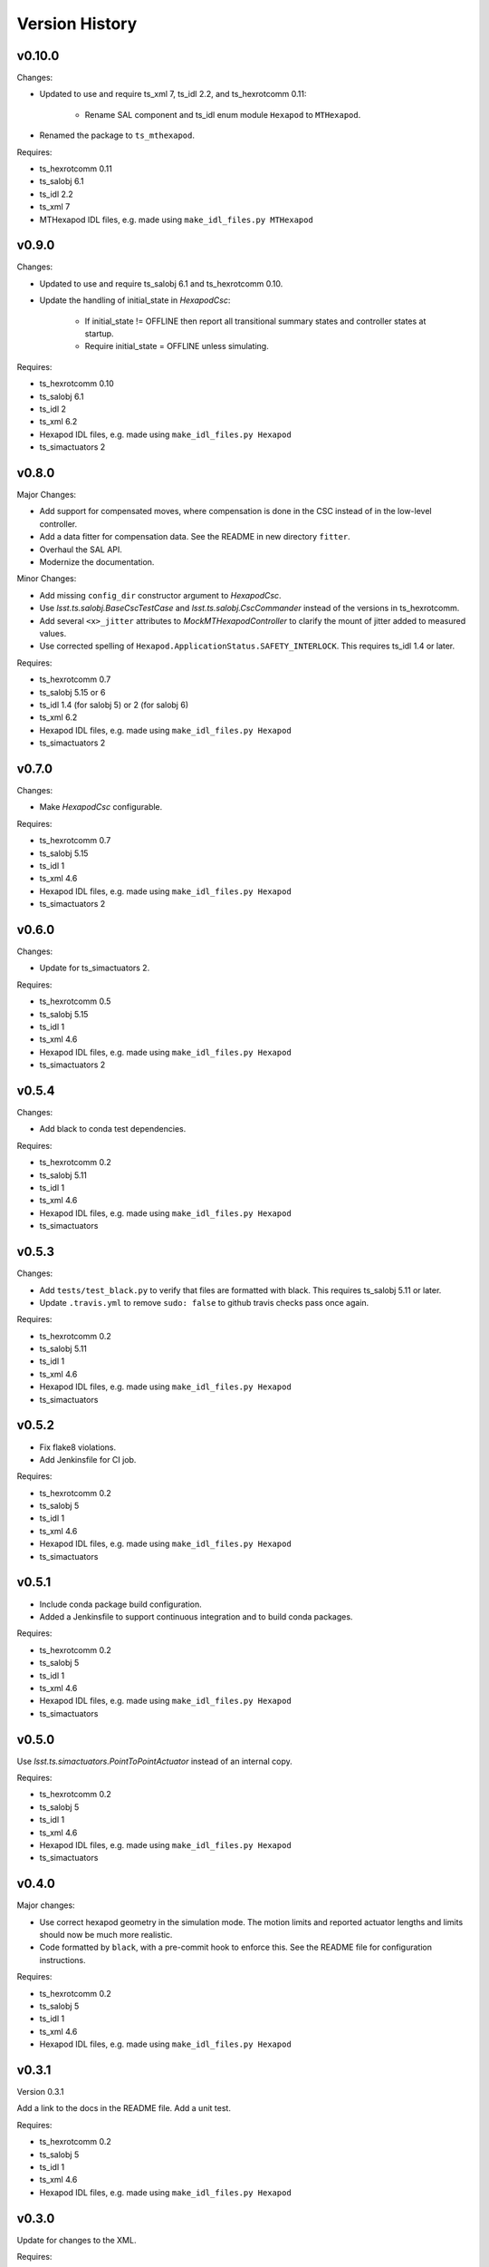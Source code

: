 .. py:currentmodule:: lsst.ts.mthexapod

.. _lsst.ts.mthexapod.version_history:

###############
Version History
###############

v0.10.0
=======

Changes:

* Updated to use and require ts_xml 7, ts_idl 2.2, and ts_hexrotcomm 0.11:

    * Rename SAL component and ts_idl enum module ``Hexapod`` to ``MTHexapod``.

* Renamed the package to ``ts_mthexapod``.

Requires:

* ts_hexrotcomm 0.11
* ts_salobj 6.1
* ts_idl 2.2
* ts_xml 7
* MTHexapod IDL files, e.g. made using ``make_idl_files.py MTHexapod``


v0.9.0
======

Changes:

* Updated to use and require ts_salobj 6.1 and ts_hexrotcomm 0.10.
* Update the handling of initial_state in `HexapodCsc`:

    * If initial_state != OFFLINE then report all transitional summary states and controller states at startup.
    * Require initial_state = OFFLINE unless simulating.

Requires:

* ts_hexrotcomm 0.10
* ts_salobj 6.1
* ts_idl 2
* ts_xml 6.2
* Hexapod IDL files, e.g. made using ``make_idl_files.py Hexapod``
* ts_simactuators 2

v0.8.0
======

Major Changes:

* Add support for compensated moves, where compensation is done in the CSC instead of in the low-level controller.
* Add a data fitter for compensation data. See the README in new directory ``fitter``.
* Overhaul the SAL API.
* Modernize the documentation.

Minor Changes:

* Add missing ``config_dir`` constructor argument to `HexapodCsc`.
* Use `lsst.ts.salobj.BaseCscTestCase` and `lsst.ts.salobj.CscCommander` instead of the versions in ts_hexrotcomm.
* Add several ``<x>_jitter`` attributes to `MockMTHexapodController` to clarify the mount of jitter added to measured values.
* Use corrected spelling of ``Hexapod.ApplicationStatus.SAFETY_INTERLOCK``.
  This requires ts_idl 1.4 or later.

Requires:

* ts_hexrotcomm 0.7
* ts_salobj 5.15 or 6
* ts_idl 1.4 (for salobj 5) or 2 (for salobj 6)
* ts_xml 6.2
* Hexapod IDL files, e.g. made using ``make_idl_files.py Hexapod``
* ts_simactuators 2

v0.7.0
======

Changes:

* Make `HexapodCsc` configurable.

Requires:

* ts_hexrotcomm 0.7
* ts_salobj 5.15
* ts_idl 1
* ts_xml 4.6
* Hexapod IDL files, e.g. made using ``make_idl_files.py Hexapod``
* ts_simactuators 2

v0.6.0
======

Changes:

* Update for ts_simactuators 2.

Requires:

* ts_hexrotcomm 0.5
* ts_salobj 5.15
* ts_idl 1
* ts_xml 4.6
* Hexapod IDL files, e.g. made using ``make_idl_files.py Hexapod``
* ts_simactuators 2

v0.5.4
======

Changes:

* Add black to conda test dependencies.

Requires:

* ts_hexrotcomm 0.2
* ts_salobj 5.11
* ts_idl 1
* ts_xml 4.6
* Hexapod IDL files, e.g. made using ``make_idl_files.py Hexapod``
* ts_simactuators

v0.5.3
======

Changes:

* Add ``tests/test_black.py`` to verify that files are formatted with black.
  This requires ts_salobj 5.11 or later.
* Update ``.travis.yml`` to remove ``sudo: false`` to github travis checks pass once again.

Requires:

* ts_hexrotcomm 0.2
* ts_salobj 5.11
* ts_idl 1
* ts_xml 4.6
* Hexapod IDL files, e.g. made using ``make_idl_files.py Hexapod``
* ts_simactuators

v0.5.2
======

* Fix flake8 violations.
* Add Jenkinsfile for CI job.

Requires:

* ts_hexrotcomm 0.2
* ts_salobj 5
* ts_idl 1
* ts_xml 4.6
* Hexapod IDL files, e.g. made using ``make_idl_files.py Hexapod``
* ts_simactuators

v0.5.1
======

* Include conda package build configuration.
* Added a Jenkinsfile to support continuous integration and to build conda packages.

Requires:

* ts_hexrotcomm 0.2
* ts_salobj 5
* ts_idl 1
* ts_xml 4.6
* Hexapod IDL files, e.g. made using ``make_idl_files.py Hexapod``
* ts_simactuators

v0.5.0
======

Use `lsst.ts.simactuators.PointToPointActuator` instead of an internal copy.

Requires:

* ts_hexrotcomm 0.2
* ts_salobj 5
* ts_idl 1
* ts_xml 4.6
* Hexapod IDL files, e.g. made using ``make_idl_files.py Hexapod``
* ts_simactuators

v0.4.0
======

Major changes:

* Use correct hexapod geometry in the simulation mode.
  The motion limits and reported actuator lengths and limits should now be much more realistic.
* Code formatted by ``black``, with a pre-commit hook to enforce this.
  See the README file for configuration instructions.

Requires:

* ts_hexrotcomm 0.2
* ts_salobj 5
* ts_idl 1
* ts_xml 4.6
* Hexapod IDL files, e.g. made using ``make_idl_files.py Hexapod``

v0.3.1
======

Version 0.3.1

Add a link to the docs in the README file.
Add a unit test.

Requires:

* ts_hexrotcomm 0.2
* ts_salobj 5
* ts_idl 1
* ts_xml 4.6
* Hexapod IDL files, e.g. made using ``make_idl_files.py Hexapod``

v0.3.0
======

Update for changes to the XML.

Requires:

* ts_hexrotcomm 0.2
* ts_salobj 5
* ts_idl 1
* ts_xml 4.6
* Hexapod IDL files, e.g. made using ``make_idl_files.py Hexapod``

v0.2.2
======

The first version we tested against the real hexapod controller!

Requires:
* ts_hexrotcomm v0.1.0
* ts_salobj 5
* ts_idl 1
* Hexapod IDL files, e.g. made using ``make_idl_files.py Hexapod``
